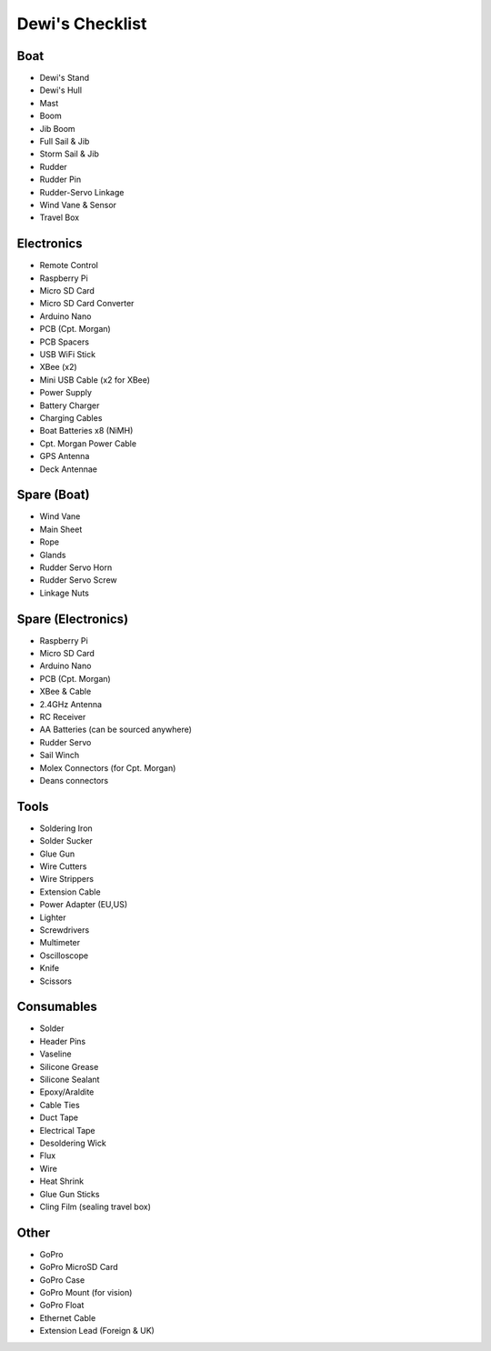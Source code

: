 ================
Dewi's Checklist
================

Boat
====

- Dewi's Stand
- Dewi's Hull
- Mast
- Boom
- Jib Boom
- Full Sail & Jib
- Storm Sail & Jib
- Rudder
- Rudder Pin
- Rudder-Servo Linkage
- Wind Vane & Sensor
- Travel Box

Electronics
===========

- Remote Control
- Raspberry Pi
- Micro SD Card
- Micro SD Card Converter
- Arduino Nano
- PCB (Cpt. Morgan)
- PCB Spacers
- USB WiFi Stick
- XBee (x2)
- Mini USB Cable (x2 for XBee)
- Power Supply
- Battery Charger
- Charging Cables
- Boat Batteries x8 (NiMH)
- Cpt. Morgan Power Cable
- GPS Antenna
- Deck Antennae

Spare (Boat)
============

- Wind Vane
- Main Sheet
- Rope
- Glands
- Rudder Servo Horn
- Rudder Servo Screw
- Linkage Nuts

Spare (Electronics)
===================

- Raspberry Pi
- Micro SD Card
- Arduino Nano
- PCB (Cpt. Morgan)
- XBee & Cable
- 2.4GHz Antenna
- RC Receiver
- AA Batteries (can be sourced anywhere)
- Rudder Servo
- Sail Winch
- Molex Connectors (for Cpt. Morgan)
- Deans connectors

Tools
=====

- Soldering Iron
- Solder Sucker
- Glue Gun
- Wire Cutters
- Wire Strippers
- Extension Cable
- Power Adapter (EU,US)
- Lighter
- Screwdrivers
- Multimeter
- Oscilloscope
- Knife
- Scissors

Consumables
===========

- Solder
- Header Pins
- Vaseline
- Silicone Grease
- Silicone Sealant
- Epoxy/Araldite
- Cable Ties
- Duct Tape
- Electrical Tape
- Desoldering Wick
- Flux
- Wire
- Heat Shrink
- Glue Gun Sticks
- Cling Film (sealing travel box)

Other
=====

- GoPro
- GoPro MicroSD Card
- GoPro Case
- GoPro Mount (for vision)
- GoPro Float
- Ethernet Cable
- Extension Lead (Foreign & UK)
